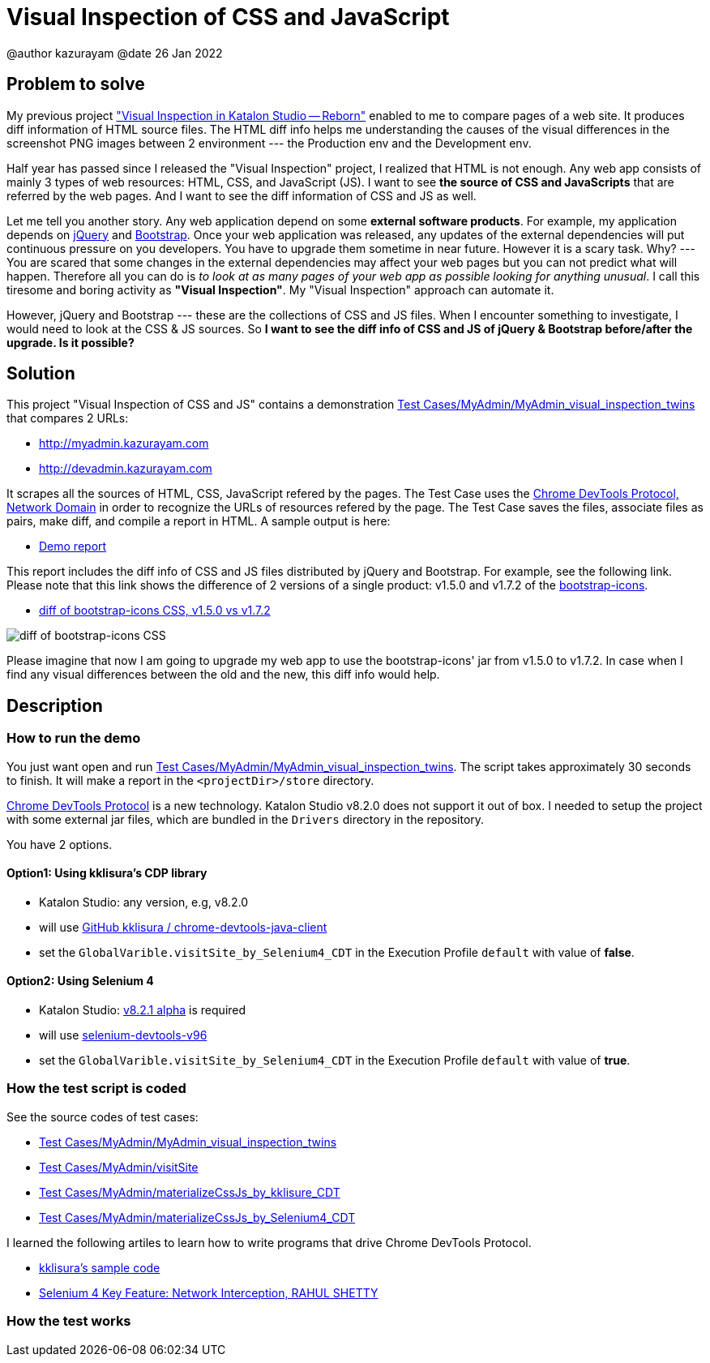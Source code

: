 = Visual Inspection of CSS and JavaScript

@author  kazurayam
@date 26 Jan 2022

== Problem to solve

My previous project https://forum.katalon.com/t/visual-inspection-in-katalon-studio-reborn/57440["Visual Inspection in Katalon Studio -- Reborn"] enabled to me to compare pages of a web site. It produces diff information of HTML source files. The HTML diff info helps me understanding the causes of the visual differences in the screenshot PNG images between 2 environment --- the Production env and the Development env.

Half year has passed since I released the "Visual Inspection" project, I realized that HTML is not enough. Any web app consists of mainly 3 types of web resources: HTML, CSS, and JavaScript (JS). I want to see **the source of CSS and JavaScripts** that are referred by the web pages. And I want to see the diff information of CSS and JS as well.

Let me tell you another story. Any web application depend on some  **external software products**. For example, my application depends on https://jquery.com/[jQuery] and https://getbootstrap.com/[Bootstrap]. Once your web application was released, any updates of the external dependencies will put continuous pressure on you developers. You have to upgrade them sometime in near future. However it is a scary task. Why? --- You are scared that some changes in the external dependencies may affect your web pages but you can not predict what will happen. Therefore all you can do is _to look at as many pages of your web app as possible looking for anything unusual_. I call this tiresome and boring activity as *"Visual Inspection"*. My "Visual Inspection" approach can automate it. 

However, jQuery and Bootstrap --- these are the collections of CSS and JS files. When I encounter something to investigate, I would need to look at the CSS & JS sources. So **I want to see the diff info of CSS and JS of jQuery & Bootstrap before/after the upgrade. Is it possible?**

== Solution

This project "Visual Inspection of CSS and JS" contains a demonstration link:Scripts/MyAdmin/MyAdmin_visual_inspection_twins/Script1643034427943.groovy[Test Cases/MyAdmin/MyAdmin_visual_inspection_twins] that compares 2 URLs:

* http://myadmin.kazurayam.com 
* http://devadmin.kazurayam.com

It scrapes all the sources of HTML, CSS, JavaScript refered by the pages. The Test Case uses the https://chromedevtools.github.io/devtools-protocol/tot/Network/[Chrome DevTools Protocol, Network Domain] in order to recognize the URLs of resources refered by the page. The Test Case saves the files, associate files as pairs, make diff, and compile a report in HTML. A sample output is here:

- https://kazurayam.github.io/VisualInspectionOfCssAndJs/demo/MyAdmin_visual_inspection_twins-index.html[Demo report]

This report includes the diff info of CSS and JS files distributed by jQuery and Bootstrap. For example, see the following link. Please note that this link shows the difference of 2 versions of a single product: v1.5.0 and v1.7.2 of the https://icons.getbootstrap.com/[bootstrap-icons]. 

- https://kazurayam.github.io/VisualInspectionOfCssAndJs/demo/MyAdmin_visual_inspection_twins/20220126_220156/objects/4c2502854bbc5defa960ad2604c46b46c709eb40.html[diff of bootstrap-icons CSS, v1.5.0 vs v1.7.2]

image::https://kazurayam.github.io/VisualInspectionOfCssAndJs/images/diff_bootstrap-icons.png[diff of bootstrap-icons CSS]

Please imagine that now I am going to upgrade my web app to use the bootstrap-icons' jar from v1.5.0 to v1.7.2. In case when I find any visual differences between the old and the new, this diff info would help.

== Description

=== How to run the demo

You just want open and run link:Scripts/MyAdmin/MyAdmin_visual_inspection_twins/Script1643034427943.groovy[Test Cases/MyAdmin/MyAdmin_visual_inspection_twins]. The script takes approximately 30 seconds to finish. It will make a report in the `<projectDir>/store` directory.

https://chromedevtools.github.io/devtools-protocol/[Chrome DevTools Protocol] is a new technology. Katalon Studio v8.2.0 does not support it out of box. I needed to setup the project with some external jar files, which are bundled in the `Drivers` directory in the repository.

You have 2 options.

==== Option1: Using kklisura's CDP library

- Katalon Studio: any version, e.g, v8.2.0
- will use https://github.com/kklisura/chrome-devtools-java-client[GitHub kklisura
/
chrome-devtools-java-client]
- set the `GlobalVarible.visitSite_by_Selenium4_CDT` in the Execution Profile `default` with value of *false*.


==== Option2: Using Selenium 4

- Katalon Studio: https://forum.katalon.com/t/studio-8-2-1-alpha-is-now-available-with-selenium-4/61011/[v8.2.1 alpha] is required
- will use https://mvnrepository.com/artifact/org.seleniumhq.selenium/selenium-devtools-v96[selenium-devtools-v96]
- set the `GlobalVarible.visitSite_by_Selenium4_CDT` in the Execution Profile `default` with value of *true*.

=== How the test script is coded

See the source codes of test cases:

- link:./Scripts/MyAdmin/MyAdmin_visual_inspection_twins/Script1643034427943.groovy[Test Cases/MyAdmin/MyAdmin_visual_inspection_twins]
- link:./Scripts/MyAdmin/visitSite/Script1643072442615.groovy[Test Cases/MyAdmin/visitSite]
- link:./Scripts/MyAdmin/materializeCssJs_by_kklisura_CDT/Script1643072742739.groovy[Test Cases/MyAdmin/materializeCssJs_by_kklisure_CDT]
- link:./Scripts/MyAdmin/materializeCssJs_by_Selenium4_CDT/Script1643072750293.groovy[Test Cases/MyAdmin/materializeCssJs_by_Selenium4_CDT]

I learned the following artiles to learn how to write programs that drive Chrome DevTools Protocol.

- https://github.com/kklisura/chrome-devtools-java-client/blob/master/cdt-examples/src/main/java/com/github/kklisura/cdt/examples/InterceptAndBlockUrlsExample.java[kklisura's sample code]
- https://rahulshettyacademy.com/blog/index.php/2021/11/04/selenium-4-key-feature-network-interception/[Selenium 4 Key Feature: Network Interception, RAHUL SHETTY]

=== How the test works


